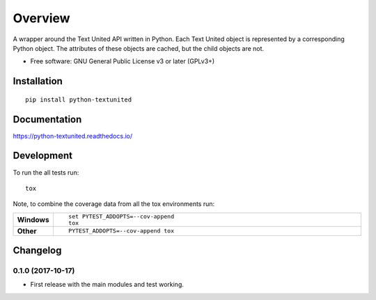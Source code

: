 ========
Overview
========



A wrapper around the Text United API written in Python. Each Text United
object is represented by a corresponding Python object. The attributes
of these objects are cached, but the child objects are not.

* Free software: GNU General Public License v3 or later (GPLv3+)

Installation
============

::

    pip install python-textunited

Documentation
=============

https://python-textunited.readthedocs.io/

Development
===========

To run the all tests run::

    tox

Note, to combine the coverage data from all the tox environments run:

.. list-table::
    :widths: 10 90
    :stub-columns: 1

    - - Windows
      - ::

            set PYTEST_ADDOPTS=--cov-append
            tox

    - - Other
      - ::

            PYTEST_ADDOPTS=--cov-append tox



Changelog
=========

0.1.0 (2017-10-17)
------------------

* First release with the main modules and test working.


